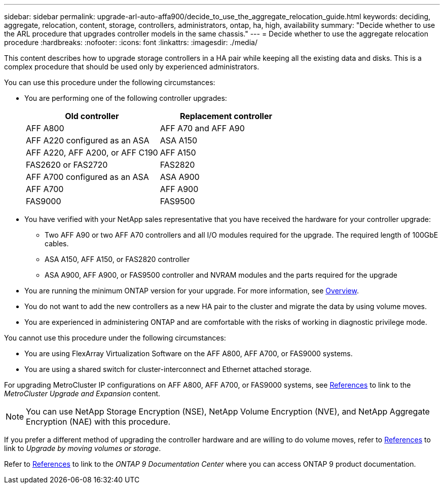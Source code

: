---
sidebar: sidebar
permalink: upgrade-arl-auto-affa900/decide_to_use_the_aggregate_relocation_guide.html
keywords: deciding, aggregate, relocation, content, storage, controllers, administrators, ontap, ha, high, availability
summary: "Decide whether to use the ARL procedure that upgrades controller models in the same chassis."
---
= Decide whether to use the aggregate relocation procedure
:hardbreaks:
:nofooter:
:icons: font
:linkattrs:
:imagesdir: ./media/

[.lead]
This content describes how to upgrade storage controllers in a HA pair while keeping all the existing data and disks. This is a complex procedure that should be used only by experienced administrators.

You can use this procedure under the following circumstances:

* You are performing one of the following controller upgrades:
+
[cols=2*,options="header",cols="50,50"]
|===
|Old controller
|Replacement controller

|AFF A800
|AFF A70 and AFF A90
|AFF A220 configured as an ASA
|ASA A150
|AFF A220, AFF A200, or AFF C190
|AFF A150
|FAS2620 or FAS2720
|FAS2820
|AFF A700 configured as an ASA
|ASA A900
|AFF A700
|AFF A900 
|FAS9000
|FAS9500
|===

* You have verified with your NetApp sales representative that you have received the hardware for your controller upgrade:
** Two AFF A90 or two AFF A70 controllers and all I/O modules required for the upgrade. The required length of 100GbE cables. 
** ASA A150, AFF A150, or FAS2820 controller
** ASA A900, AFF A900, or FAS9500 controller and NVRAM modules and the parts required for the upgrade

* You are running the minimum ONTAP version for your upgrade. For more information, see link:index.html[Overview].
* You do not want to add the new controllers as a new HA pair to the cluster and migrate the data by using volume moves.
* You are experienced in administering ONTAP and are comfortable with the risks of working in diagnostic privilege mode.

You cannot use this procedure under the following circumstances:

* You are using FlexArray Virtualization Software on the AFF A800, AFF A700, or FAS9000 systems.
* You are using a shared switch for cluster-interconnect and Ethernet attached storage.

For upgrading MetroCluster IP configurations on AFF A800, AFF A700, or FAS9000 systems, see link:other_references.html[References] to link to the _MetroCluster Upgrade and Expansion_ content.

NOTE: You can use NetApp Storage Encryption (NSE), NetApp Volume Encryption (NVE), and NetApp Aggregate Encryption (NAE) with this procedure.

If you prefer a different method of upgrading the controller hardware and are willing to do volume moves, refer to link:other_references.html[References] to link to _Upgrade by moving volumes or storage_.

Refer to link:other_references.html[References] to link to the _ONTAP 9 Documentation Center_ where you can access ONTAP 9 product documentation.

// 2024 APR 16, AFFFASDOC-32
// 2023 AUG 29, AFFFASDOC-78
// 2023 MAY 29, AFFFASDOC-39
// 2022 Jan 30, BURT 1523106
// 2022 APR 26, BURT 1452254 

